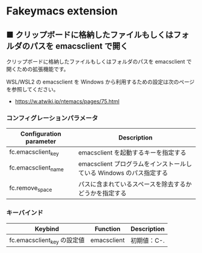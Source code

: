 #+STARTUP: showall indent

* Fakeymacs extension

** ■ クリップボードに格納したファイルもしくはフォルダのパスを emacsclient で開く

クリップボードに格納したファイルもしくはフォルダのパスを emacsclient で開くための拡張機能です。

WSL/WSL2 の emacsclient を Windows から利用するための設定は次のページを参照してください。

- https://w.atwiki.jp/ntemacs/pages/75.html

*** コンフィグレーションパラメータ

|-------------------------+---------------------------------------------------------------------|
| Configuration parameter | Description                                                         |
|-------------------------+---------------------------------------------------------------------|
| fc.emacsclient_key      | emacsclient を起動するキーを指定する                                |
| fc.emacsclient_name     | emacsclient プログラムをインストールしている Windows のパス指定する |
| fc.remove_space         | パスに含まれているスペースを除去するかどうかを指定する              |
|-------------------------+---------------------------------------------------------------------|

*** キーバインド

|-----------------------------+-------------+-------------|
| Keybind                     | Function    | Description |
|-----------------------------+-------------+-------------|
| fc.emacsclient_key の設定値 | emacsclient | 初期値：C-. |
|-----------------------------+-------------+-------------|
